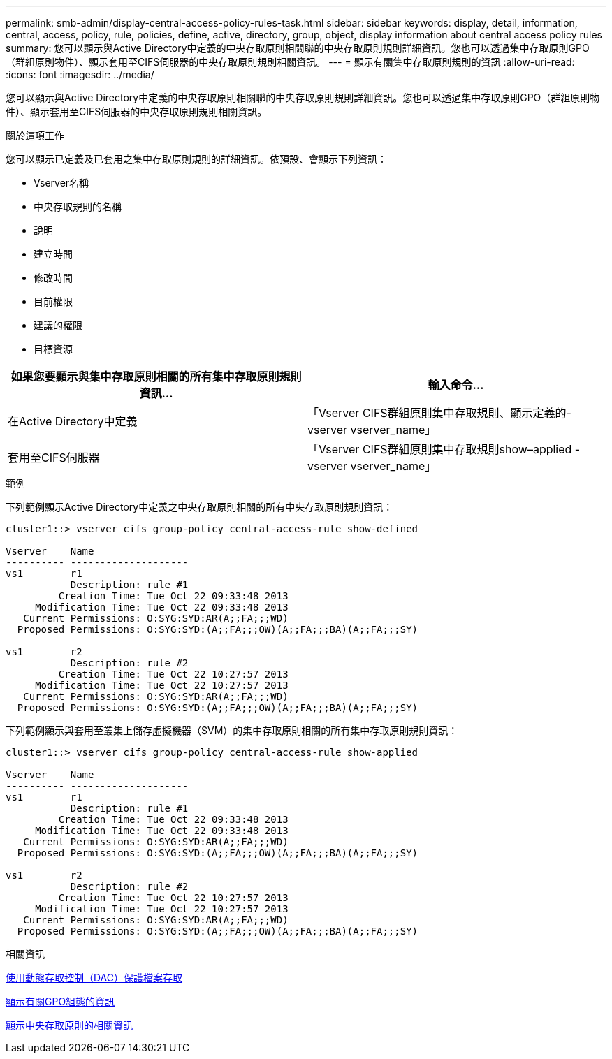 ---
permalink: smb-admin/display-central-access-policy-rules-task.html 
sidebar: sidebar 
keywords: display, detail, information, central, access, policy, rule, policies, define, active, directory, group, object, display information about central access policy rules 
summary: 您可以顯示與Active Directory中定義的中央存取原則相關聯的中央存取原則規則詳細資訊。您也可以透過集中存取原則GPO（群組原則物件）、顯示套用至CIFS伺服器的中央存取原則規則相關資訊。 
---
= 顯示有關集中存取原則規則的資訊
:allow-uri-read: 
:icons: font
:imagesdir: ../media/


[role="lead"]
您可以顯示與Active Directory中定義的中央存取原則相關聯的中央存取原則規則詳細資訊。您也可以透過集中存取原則GPO（群組原則物件）、顯示套用至CIFS伺服器的中央存取原則規則相關資訊。

.關於這項工作
您可以顯示已定義及已套用之集中存取原則規則的詳細資訊。依預設、會顯示下列資訊：

* Vserver名稱
* 中央存取規則的名稱
* 說明
* 建立時間
* 修改時間
* 目前權限
* 建議的權限
* 目標資源


|===
| 如果您要顯示與集中存取原則相關的所有集中存取原則規則資訊... | 輸入命令... 


 a| 
在Active Directory中定義
 a| 
「Vserver CIFS群組原則集中存取規則、顯示定義的-vserver vserver_name」



 a| 
套用至CIFS伺服器
 a| 
「Vserver CIFS群組原則集中存取規則show–applied -vserver vserver_name」

|===
.範例
下列範例顯示Active Directory中定義之中央存取原則相關的所有中央存取原則規則資訊：

[listing]
----
cluster1::> vserver cifs group-policy central-access-rule show-defined

Vserver    Name
---------- --------------------
vs1        r1
           Description: rule #1
         Creation Time: Tue Oct 22 09:33:48 2013
     Modification Time: Tue Oct 22 09:33:48 2013
   Current Permissions: O:SYG:SYD:AR(A;;FA;;;WD)
  Proposed Permissions: O:SYG:SYD:(A;;FA;;;OW)(A;;FA;;;BA)(A;;FA;;;SY)

vs1        r2
           Description: rule #2
         Creation Time: Tue Oct 22 10:27:57 2013
     Modification Time: Tue Oct 22 10:27:57 2013
   Current Permissions: O:SYG:SYD:AR(A;;FA;;;WD)
  Proposed Permissions: O:SYG:SYD:(A;;FA;;;OW)(A;;FA;;;BA)(A;;FA;;;SY)
----
下列範例顯示與套用至叢集上儲存虛擬機器（SVM）的集中存取原則相關的所有集中存取原則規則資訊：

[listing]
----
cluster1::> vserver cifs group-policy central-access-rule show-applied

Vserver    Name
---------- --------------------
vs1        r1
           Description: rule #1
         Creation Time: Tue Oct 22 09:33:48 2013
     Modification Time: Tue Oct 22 09:33:48 2013
   Current Permissions: O:SYG:SYD:AR(A;;FA;;;WD)
  Proposed Permissions: O:SYG:SYD:(A;;FA;;;OW)(A;;FA;;;BA)(A;;FA;;;SY)

vs1        r2
           Description: rule #2
         Creation Time: Tue Oct 22 10:27:57 2013
     Modification Time: Tue Oct 22 10:27:57 2013
   Current Permissions: O:SYG:SYD:AR(A;;FA;;;WD)
  Proposed Permissions: O:SYG:SYD:(A;;FA;;;OW)(A;;FA;;;BA)(A;;FA;;;SY)
----
.相關資訊
xref:secure-file-access-dynamic-access-control-concept.adoc[使用動態存取控制（DAC）保護檔案存取]

xref:display-gpo-config-task.adoc[顯示有關GPO組態的資訊]

xref:display-central-access-policies-task.adoc[顯示中央存取原則的相關資訊]
